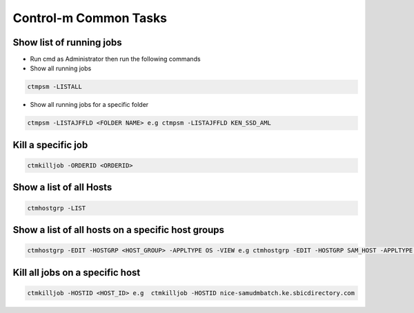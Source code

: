 =======================
Control-m Common Tasks
=======================

Show list of running jobs
-------------------------
* Run cmd as Administrator then run the following commands

* Show all running jobs

.. code-block:: bash

  ctmpsm -LISTALL

* Show all running jobs for a specific folder

.. code-block:: bash

  ctmpsm -LISTAJFFLD <FOLDER NAME> e.g ctmpsm -LISTAJFFLD KEN_SSD_AML

Kill a specific job
-------------------

.. code-block:: bash

  ctmkilljob -ORDERID <ORDERID>


Show a list of all Hosts
------------------------

.. code-block:: bash

  ctmhostgrp -LIST 

Show a list of all hosts on a specific host groups
--------------------------------------------------

.. code-block:: bash

  ctmhostgrp -EDIT -HOSTGRP <HOST_GROUP> -APPLTYPE OS -VIEW e.g ctmhostgrp -EDIT -HOSTGRP SAM_HOST -APPLTYPE OS -VIEW 

Kill all jobs on a specific host
--------------------------------

.. code-block:: bash

  ctmkilljob -HOSTID <HOST_ID> e.g  ctmkilljob -HOSTID nice-samudmbatch.ke.sbicdirectory.com

